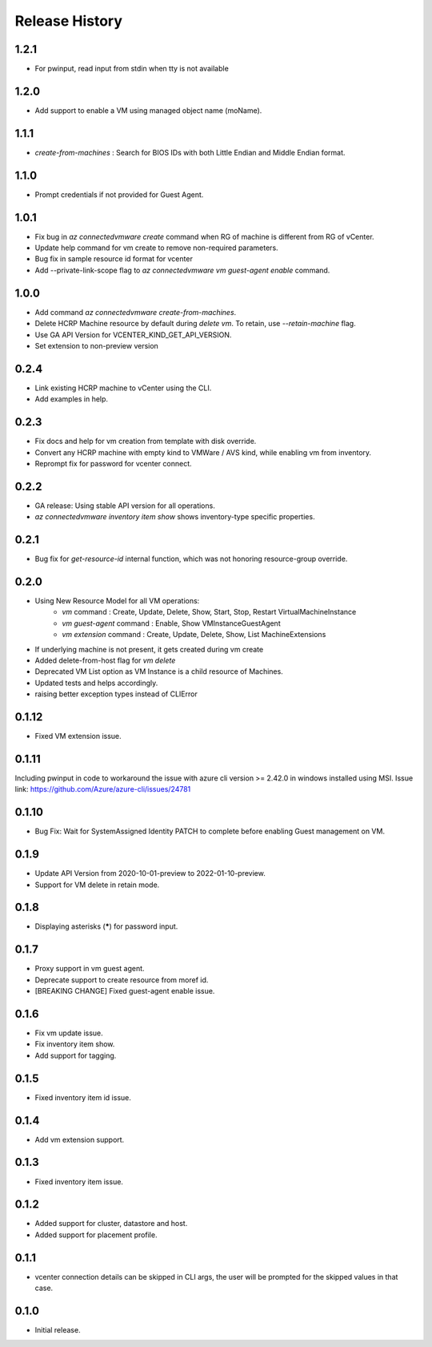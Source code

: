 .. :changelog:

Release History
===============
1.2.1
++++++
* For pwinput, read input from stdin when tty is not available

1.2.0
++++++
* Add support to enable a VM using managed object name (moName).

1.1.1
++++++
* `create-from-machines` : Search for BIOS IDs with both Little Endian and Middle Endian format.

1.1.0
++++++
* Prompt credentials if not provided for Guest Agent.

1.0.1
++++++
* Fix bug in `az connectedvmware create` command when RG of machine is different from RG of vCenter.
* Update help command for vm create to remove non-required parameters.
* Bug fix in sample resource id format for vcenter
* Add --private-link-scope flag to `az connectedvmware vm guest-agent enable` command.

1.0.0
++++++
* Add command `az connectedvmware create-from-machines`.
* Delete HCRP Machine resource by default during `delete vm`. To retain, use `--retain-machine` flag.
* Use GA API Version for VCENTER_KIND_GET_API_VERSION.
* Set extension to non-preview version

0.2.4
++++++
* Link existing HCRP machine to vCenter using the CLI.
* Add examples in help.

0.2.3
++++++
* Fix docs and help for vm creation from template with disk override.
* Convert any HCRP machine with empty kind to VMWare / AVS kind, while enabling vm from inventory.
* Reprompt fix for password for vcenter connect.

0.2.2
++++++
* GA release: Using stable API version for all operations.
* `az connectedvmware inventory item show` shows inventory-type specific properties.

0.2.1
++++++
* Bug fix for `get-resource-id` internal function, which was not honoring resource-group override.

0.2.0
++++++
* Using New Resource Model for all VM operations:
    * `vm` command : Create, Update, Delete, Show, Start, Stop, Restart VirtualMachineInstance
    * `vm guest-agent` command : Enable, Show VMInstanceGuestAgent
    * `vm extension` command : Create, Update, Delete, Show, List MachineExtensions
* If underlying machine is not present, it gets created during vm create
* Added delete-from-host flag for `vm delete`
* Deprecated VM List option as VM Instance is a child resource of Machines.
* Updated tests and helps accordingly.
* raising better exception types instead of CLIError

0.1.12
++++++
* Fixed VM extension issue.

0.1.11
++++++
Including pwinput in code to workaround the issue with azure cli version >= 2.42.0 in windows installed using MSI.
Issue link: https://github.com/Azure/azure-cli/issues/24781

0.1.10
++++++
* Bug Fix: Wait for SystemAssigned Identity PATCH to complete before enabling Guest management on VM.

0.1.9
++++++
* Update API Version from 2020-10-01-preview to 2022-01-10-preview.
* Support for VM delete in retain mode.

0.1.8
++++++
* Displaying asterisks (*****) for password input.

0.1.7
++++++
* Proxy support in vm guest agent.
* Deprecate support to create resource from moref id.
* [BREAKING CHANGE] Fixed guest-agent enable issue. 

0.1.6
++++++
* Fix vm update issue.
* Fix inventory item show.
* Add support for tagging.

0.1.5
++++++
* Fixed inventory item id issue.

0.1.4
++++++
* Add vm extension support.

0.1.3
++++++
* Fixed inventory item issue.

0.1.2
++++++
* Added support for cluster, datastore and host.
* Added support for placement profile.

0.1.1
++++++
* vcenter connection details can be skipped in CLI args, the user will be prompted for the skipped values in that case.

0.1.0
++++++
* Initial release.

